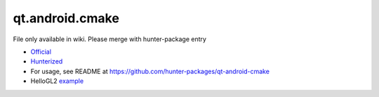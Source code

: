 .. spelling::

    qt.android.cmake

.. _pkg.qt.android.cmake:

qt.android.cmake
================

File only available in wiki.
Please merge with hunter-package entry

-  `Official <https://github.com/LaurentGomila/qt-android-cmake>`__
-  `Hunterized <https://github.com/hunter-packages/qt-android-cmake>`__
-  For usage, see README at
   https://github.com/hunter-packages/qt-android-cmake
-  HelloGL2
   `example <https://github.com/forexample/android-cmake/tree/master/06-qt-hellogl2-launch>`__
